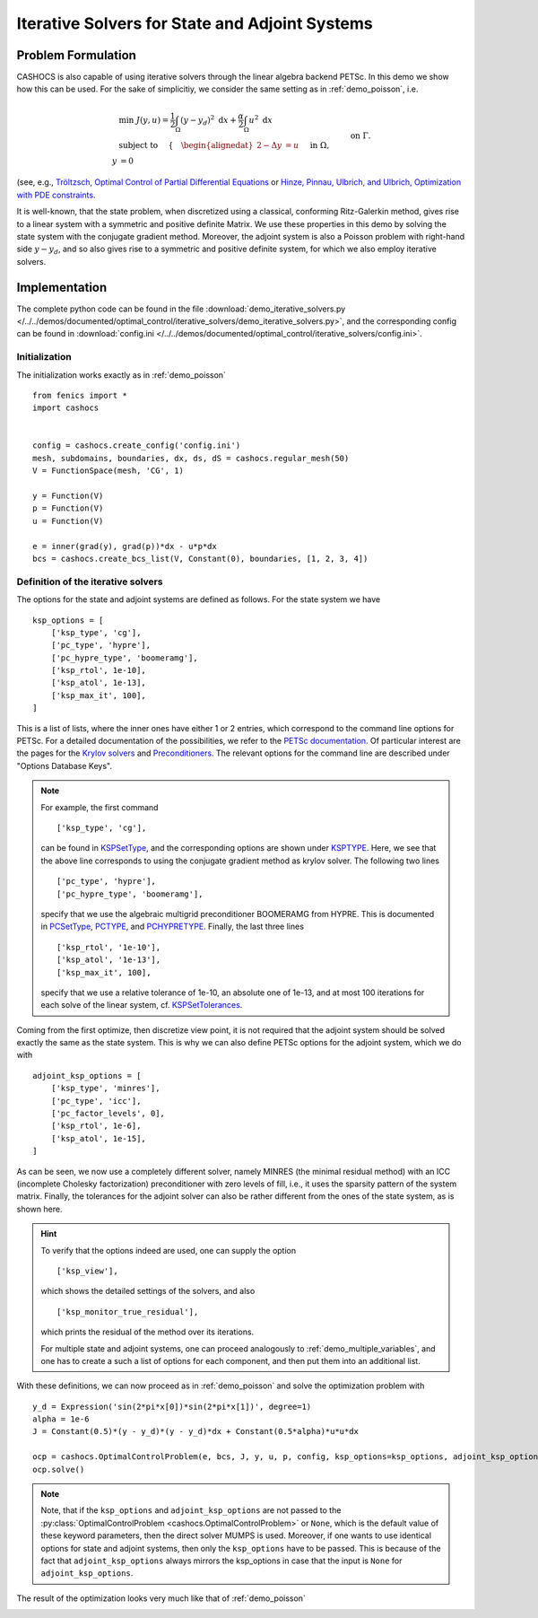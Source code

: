 .. _demo_iterative_solvers:

Iterative Solvers for State and Adjoint Systems
===============================================

Problem Formulation
-------------------

CASHOCS is also capable of using iterative solvers through the linear algebra
backend PETSc. In this demo we show how this can be used. For the sake of simplicitiy,
we consider the same setting as in :ref:`demo_poisson`, i.e.

.. math::

    &\min\; J(y,u) = \frac{1}{2} \int_{\Omega} \left( y - y_d \right)^2 \text{ d}x + \frac{\alpha}{2} \int_{\Omega} u^2 \text{ d}x \\
    &\text{ subject to } \quad \left\lbrace \quad
    \begin{alignedat}{2}
    -\Delta y &= u \quad &&\text{ in } \Omega,\\
    y &= 0 \quad &&\text{ on } \Gamma.
    \end{alignedat} \right.

(see, e.g., `Tröltzsch, Optimal Control of Partial Differential Equations <https://doi.org/10.1090/gsm/112>`_
or `Hinze, Pinnau, Ulbrich, and Ulbrich, Optimization with PDE constraints <https://doi.org/10.1007/978-1-4020-8839-1>`_.

It is well-known, that the state problem, when discretized using a classical, conforming
Ritz-Galerkin method, gives rise to a linear system with a symmetric and positive definite
Matrix. We use these properties in this demo by solving the state system with the
conjugate gradient method. Moreover, the adjoint system is also a Poisson problem with
right-hand side :math:`y - y_d`, and so also gives rise to a symmetric and positive definite system,
for which we also employ iterative solvers.


Implementation
--------------

The complete python code can be found in the file :download:`demo_iterative_solvers.py </../../demos/documented/optimal_control/iterative_solvers/demo_iterative_solvers.py>`,
and the corresponding config can be found in :download:`config.ini </../../demos/documented/optimal_control/iterative_solvers/config.ini>`.


Initialization
**************

The initialization works exactly as in :ref:`demo_poisson` ::

    from fenics import *
    import cashocs


    config = cashocs.create_config('config.ini')
    mesh, subdomains, boundaries, dx, ds, dS = cashocs.regular_mesh(50)
    V = FunctionSpace(mesh, 'CG', 1)

    y = Function(V)
    p = Function(V)
    u = Function(V)

    e = inner(grad(y), grad(p))*dx - u*p*dx
    bcs = cashocs.create_bcs_list(V, Constant(0), boundaries, [1, 2, 3, 4])

Definition of the iterative solvers
***********************************

The options for the state and adjoint systems are defined as follows. For the state
system we have ::

    ksp_options = [
    	['ksp_type', 'cg'],
    	['pc_type', 'hypre'],
    	['pc_hypre_type', 'boomeramg'],
    	['ksp_rtol', 1e-10],
    	['ksp_atol', 1e-13],
    	['ksp_max_it', 100],
    ]

This is a list of lists, where the inner ones have either 1 or 2 entries,
which correspond to the command line options for PETSc. For a detailed documentation
of the possibilities, we refer to the `PETSc documentation <https://www.mcs.anl.gov/petsc/documentation/index.html>`_. Of particular interest are the pages for the
`Krylov solvers <https://www.mcs.anl.gov/petsc/petsc-current/docs/manualpages/KSP/index.html>`_ and `Preconditioners
<https://www.mcs.anl.gov/petsc/petsc-current/docs/manualpages/PC/index.html>`_. The relevant options for the command line are described
under "Options Database Keys".

.. note::

    For example, the first command ::

        ['ksp_type', 'cg'],

    can be found in `KSPSetType <https://www.mcs.anl.gov/petsc/petsc-current/docs/manualpages/KSP/KSPSetType.html#KSPSetType>`_, and the corresponding options are shown
    under `KSPTYPE <https://www.mcs.anl.gov/petsc/petsc-current/docs/manualpages/KSP/KSPType.html#KSPType>`_. Here, we see that the above line corresponds to using the
    conjugate gradient method as krylov solver. The following two lines ::

        ['pc_type', 'hypre'],
        ['pc_hypre_type', 'boomeramg'],

    specify that we use the algebraic multigrid preconditioner BOOMERAMG from HYPRE.
    This is documented in `PCSetType <https://www.mcs.anl.gov/petsc/petsc-current/docs/manualpages/PC/PCSetType.html#PCSetType>`_,
    `PCTYPE <https://www.mcs.anl.gov/petsc/petsc-current/docs/manualpages/PC/PCType.html>`_, and
    `PCHYPRETYPE <https://www.mcs.anl.gov/petsc/petsc-current/docs/manualpages/PC/PCHYPRE.html>`_. Finally, the last three lines ::

        ['ksp_rtol', '1e-10'],
        ['ksp_atol', '1e-13'],
        ['ksp_max_it', 100],

    specify that we use a relative tolerance of 1e-10, an absolute one of 1e-13, and
    at most 100 iterations for each solve of the linear system, cf. `KSPSetTolerances
    <https://www.mcs.anl.gov/petsc/petsc-current/docs/manualpages/KSP/KSPSetTolerances.html#KSPSetTolerances>`_.

Coming from the first optimize, then discretize view point, it is not required that
the adjoint system should be solved exactly the same as the state system. This is why we
can also define PETSc options for the adjoint system, which we do with ::

    adjoint_ksp_options = [
    	['ksp_type', 'minres'],
    	['pc_type', 'icc'],
    	['pc_factor_levels', 0],
    	['ksp_rtol', 1e-6],
    	['ksp_atol', 1e-15],
    ]

As can be seen, we now use a completely different solver, namely MINRES
(the minimal residual method) with an ICC (incomplete Cholesky factorization)
preconditioner with zero levels of fill, i.e., it uses the sparsity pattern of
the system matrix. Finally, the tolerances for the adjoint solver can also be
rather different from the ones of the state system, as is shown here.

.. hint::

    To verify that the options indeed are used, one can supply the option ::

        ['ksp_view'],

    which shows the detailed settings of the solvers, and also ::

        ['ksp_monitor_true_residual'],

    which prints the residual of the method over its iterations.

    For multiple state and adjoint systems, one can proceed analogously to :ref:`demo_multiple_variables`, and one has to create a such a list of options for each component, and then put them into an additional list.


With these definitions, we can now proceed as in :ref:`demo_poisson` and solve the optimization problem with ::

    y_d = Expression('sin(2*pi*x[0])*sin(2*pi*x[1])', degree=1)
    alpha = 1e-6
    J = Constant(0.5)*(y - y_d)*(y - y_d)*dx + Constant(0.5*alpha)*u*u*dx

    ocp = cashocs.OptimalControlProblem(e, bcs, J, y, u, p, config, ksp_options=ksp_options, adjoint_ksp_options=adjoint_ksp_options)
    ocp.solve()

.. note::

    Note, that if the ``ksp_options`` and ``adjoint_ksp_options`` are not passed
    to the :py:class:`OptimalControlProblem <cashocs.OptimalControlProblem>` or ``None``, which
    is the default value of these keyword parameters, then the direct solver MUMPS is used.
    Moreover, if one wants to use identical options for state and adjoint systems, then only
    the ``ksp_options`` have to be passed. This is because of the fact that ``adjoint_ksp_options``
    always mirrors the ksp_options in case that the input is ``None`` for ``adjoint_ksp_options``.

The result of the optimization looks very much like that of :ref:`demo_poisson`

.. image:: /../../demos/documented/optimal_control/iterative_solvers/img_iterative_solvers.png
